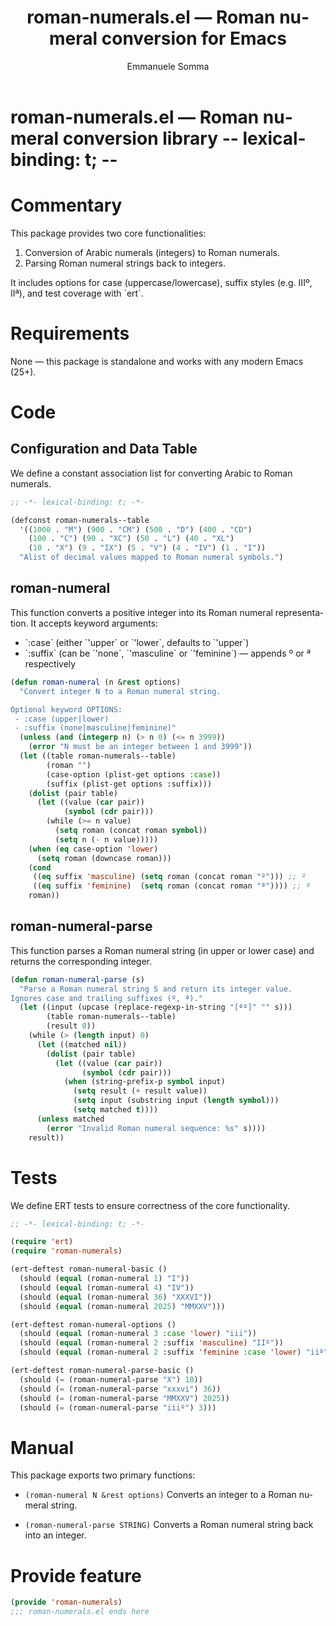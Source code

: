 * roman-numerals.el --- Roman numeral conversion library -*- lexical-binding: t; -*-

#+TITLE: roman-numerals.el — Roman numeral conversion for Emacs
#+AUTHOR: Emmanuele Somma
#+LANGUAGE: en

* Commentary
This package provides two core functionalities:

1. Conversion of Arabic numerals (integers) to Roman numerals.
2. Parsing Roman numeral strings back to integers.

It includes options for case (uppercase/lowercase), suffix styles (e.g. IIIº, IIª), and test coverage with `ert`.

* Requirements
None — this package is standalone and works with any modern Emacs (25+).

* Code
** Configuration and Data Table
We define a constant association list for converting Arabic to Roman numerals.

#+begin_src emacs-lisp :tangle roman-numerals.el
  ;; -*- lexical-binding: t; -*-
  
  (defconst roman-numerals--table
    '((1000 . "M") (900 . "CM") (500 . "D") (400 . "CD")
      (100 . "C") (90 . "XC") (50 . "L") (40 . "XL")
      (10 . "X") (9 . "IX") (5 . "V") (4 . "IV") (1 . "I"))
    "Alist of decimal values mapped to Roman numeral symbols.")
#+end_src

** roman-numeral
This function converts a positive integer into its Roman numeral representation. It accepts keyword arguments:

- `:case` (either `'upper` or `'lower`, defaults to `'upper`)
- `:suffix` (can be `'none`, `'masculine` or `'feminine`) — appends º or ª respectively

#+begin_src emacs-lisp :tangle roman-numerals.el
(defun roman-numeral (n &rest options)
  "Convert integer N to a Roman numeral string.

Optional keyword OPTIONS:
 - :case (upper|lower)
 - :suffix (none|masculine|feminine)"
  (unless (and (integerp n) (> n 0) (<= n 3999))
    (error "N must be an integer between 1 and 3999"))
  (let ((table roman-numerals--table)
        (roman "")
        (case-option (plist-get options :case))
        (suffix (plist-get options :suffix)))
    (dolist (pair table)
      (let ((value (car pair))
            (symbol (cdr pair)))
        (while (>= n value)
          (setq roman (concat roman symbol))
          (setq n (- n value)))))
    (when (eq case-option 'lower)
      (setq roman (downcase roman)))
    (cond
     ((eq suffix 'masculine) (setq roman (concat roman "º"))) ;; º
     ((eq suffix 'feminine)  (setq roman (concat roman "ª")))) ;; ª
    roman))
#+end_src

** roman-numeral-parse
This function parses a Roman numeral string (in upper or lower case) and returns the corresponding integer.

#+begin_src emacs-lisp :tangle roman-numerals.el
(defun roman-numeral-parse (s)
  "Parse a Roman numeral string S and return its integer value.
Ignores case and trailing suffixes (º, ª)."
  (let ((input (upcase (replace-regexp-in-string "[ªº]" "" s)))
        (table roman-numerals--table)
        (result 0))
    (while (> (length input) 0)
      (let ((matched nil))
        (dolist (pair table)
          (let ((value (car pair))
                (symbol (cdr pair)))
            (when (string-prefix-p symbol input)
              (setq result (+ result value))
              (setq input (substring input (length symbol)))
              (setq matched t))))
      (unless matched
        (error "Invalid Roman numeral sequence: %s" s))))
    result))
#+end_src

* Tests
We define ERT tests to ensure correctness of the core functionality.

#+begin_src emacs-lisp :tangle test-roman-numerals.el
  ;; -*- lexical-binding: t; -*-
  
  (require 'ert)
  (require 'roman-numerals)

  (ert-deftest roman-numeral-basic ()
    (should (equal (roman-numeral 1) "I"))
    (should (equal (roman-numeral 4) "IV"))
    (should (equal (roman-numeral 36) "XXXVI"))
    (should (equal (roman-numeral 2025) "MMXXV")))

  (ert-deftest roman-numeral-options ()
    (should (equal (roman-numeral 3 :case 'lower) "iii"))
    (should (equal (roman-numeral 2 :suffix 'masculine) "IIº"))
    (should (equal (roman-numeral 2 :suffix 'feminine :case 'lower) "iiª")))

  (ert-deftest roman-numeral-parse-basic ()
    (should (= (roman-numeral-parse "X") 10))
    (should (= (roman-numeral-parse "xxxvi") 36))
    (should (= (roman-numeral-parse "MMXXV") 2025))
    (should (= (roman-numeral-parse "iiiº") 3)))
#+end_src

* Manual
This package exports two primary functions:

- ~(roman-numeral N &rest options)~
  Converts an integer to a Roman numeral string.

- ~(roman-numeral-parse STRING)~
  Converts a Roman numeral string back into an integer.

* Provide feature
#+begin_src emacs-lisp :tangle roman-numerals.el
(provide 'roman-numerals)
;;; roman-numerals.el ends here
#+end_src

